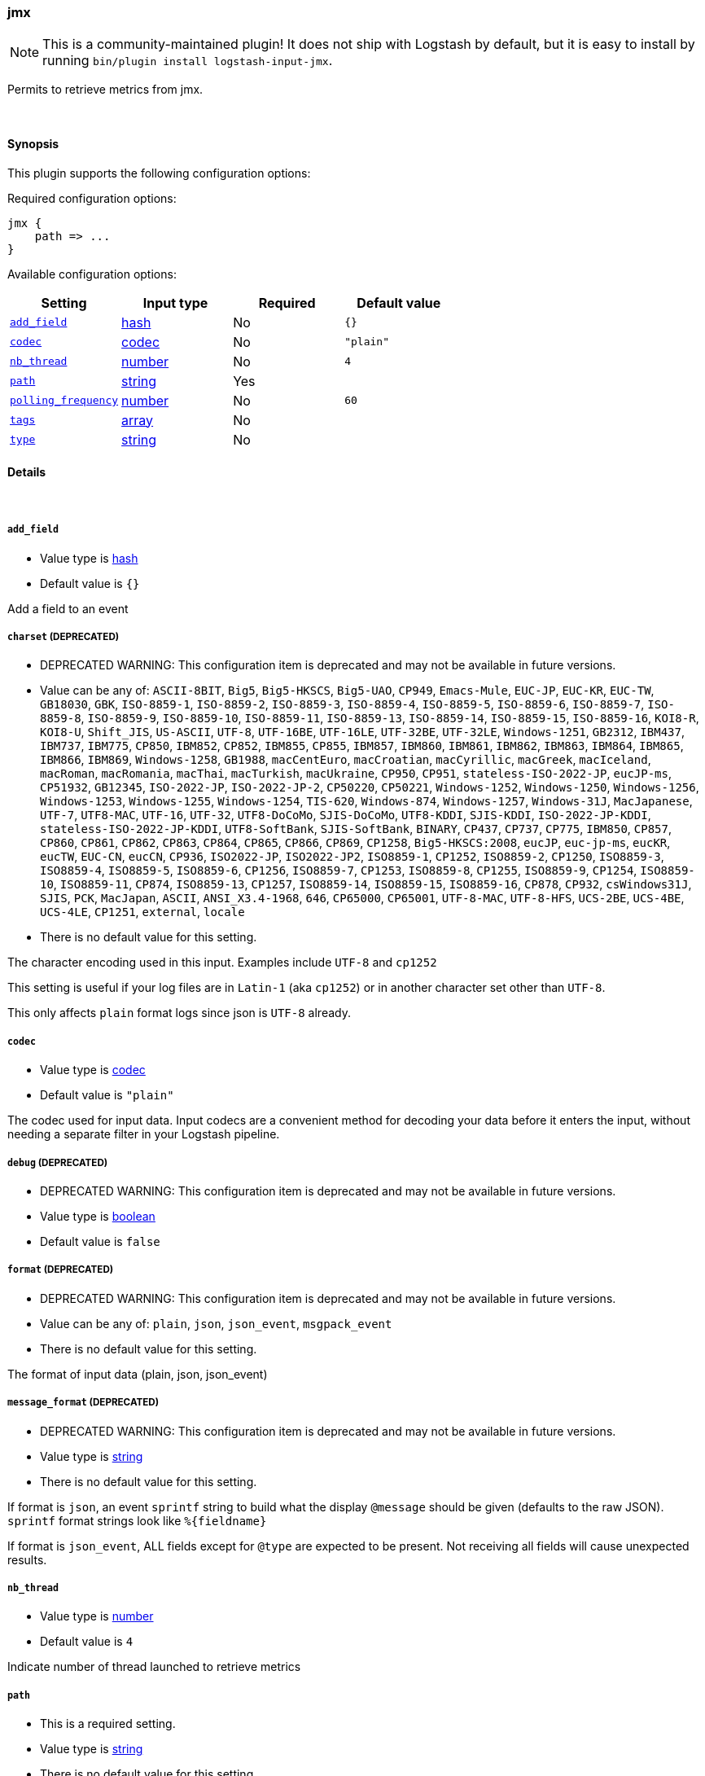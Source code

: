 [[plugins-inputs-jmx]]
=== jmx


NOTE: This is a community-maintained plugin! It does not ship with Logstash by default, but it is easy to install by running `bin/plugin install logstash-input-jmx`.


Permits to retrieve metrics from jmx.

&nbsp;

==== Synopsis

This plugin supports the following configuration options:


Required configuration options:

[source,json]
--------------------------
jmx {
    path => ...
}
--------------------------



Available configuration options:

[cols="<,<,<,<m",options="header",]
|=======================================================================
|Setting |Input type|Required|Default value
| <<plugins-inputs-jmx-add_field>> |<<hash,hash>>|No|`{}`
| <<plugins-inputs-jmx-codec>> |<<codec,codec>>|No|`"plain"`
| <<plugins-inputs-jmx-nb_thread>> |<<number,number>>|No|`4`
| <<plugins-inputs-jmx-path>> |<<string,string>>|Yes|
| <<plugins-inputs-jmx-polling_frequency>> |<<number,number>>|No|`60`
| <<plugins-inputs-jmx-tags>> |<<array,array>>|No|
| <<plugins-inputs-jmx-type>> |<<string,string>>|No|
|=======================================================================



==== Details

&nbsp;

[[plugins-inputs-jmx-add_field]]
===== `add_field` 

  * Value type is <<hash,hash>>
  * Default value is `{}`

Add a field to an event

[[plugins-inputs-jmx-charset]]
===== `charset`  (DEPRECATED)

  * DEPRECATED WARNING: This configuration item is deprecated and may not be available in future versions.
  * Value can be any of: `ASCII-8BIT`, `Big5`, `Big5-HKSCS`, `Big5-UAO`, `CP949`, `Emacs-Mule`, `EUC-JP`, `EUC-KR`, `EUC-TW`, `GB18030`, `GBK`, `ISO-8859-1`, `ISO-8859-2`, `ISO-8859-3`, `ISO-8859-4`, `ISO-8859-5`, `ISO-8859-6`, `ISO-8859-7`, `ISO-8859-8`, `ISO-8859-9`, `ISO-8859-10`, `ISO-8859-11`, `ISO-8859-13`, `ISO-8859-14`, `ISO-8859-15`, `ISO-8859-16`, `KOI8-R`, `KOI8-U`, `Shift_JIS`, `US-ASCII`, `UTF-8`, `UTF-16BE`, `UTF-16LE`, `UTF-32BE`, `UTF-32LE`, `Windows-1251`, `GB2312`, `IBM437`, `IBM737`, `IBM775`, `CP850`, `IBM852`, `CP852`, `IBM855`, `CP855`, `IBM857`, `IBM860`, `IBM861`, `IBM862`, `IBM863`, `IBM864`, `IBM865`, `IBM866`, `IBM869`, `Windows-1258`, `GB1988`, `macCentEuro`, `macCroatian`, `macCyrillic`, `macGreek`, `macIceland`, `macRoman`, `macRomania`, `macThai`, `macTurkish`, `macUkraine`, `CP950`, `CP951`, `stateless-ISO-2022-JP`, `eucJP-ms`, `CP51932`, `GB12345`, `ISO-2022-JP`, `ISO-2022-JP-2`, `CP50220`, `CP50221`, `Windows-1252`, `Windows-1250`, `Windows-1256`, `Windows-1253`, `Windows-1255`, `Windows-1254`, `TIS-620`, `Windows-874`, `Windows-1257`, `Windows-31J`, `MacJapanese`, `UTF-7`, `UTF8-MAC`, `UTF-16`, `UTF-32`, `UTF8-DoCoMo`, `SJIS-DoCoMo`, `UTF8-KDDI`, `SJIS-KDDI`, `ISO-2022-JP-KDDI`, `stateless-ISO-2022-JP-KDDI`, `UTF8-SoftBank`, `SJIS-SoftBank`, `BINARY`, `CP437`, `CP737`, `CP775`, `IBM850`, `CP857`, `CP860`, `CP861`, `CP862`, `CP863`, `CP864`, `CP865`, `CP866`, `CP869`, `CP1258`, `Big5-HKSCS:2008`, `eucJP`, `euc-jp-ms`, `eucKR`, `eucTW`, `EUC-CN`, `eucCN`, `CP936`, `ISO2022-JP`, `ISO2022-JP2`, `ISO8859-1`, `CP1252`, `ISO8859-2`, `CP1250`, `ISO8859-3`, `ISO8859-4`, `ISO8859-5`, `ISO8859-6`, `CP1256`, `ISO8859-7`, `CP1253`, `ISO8859-8`, `CP1255`, `ISO8859-9`, `CP1254`, `ISO8859-10`, `ISO8859-11`, `CP874`, `ISO8859-13`, `CP1257`, `ISO8859-14`, `ISO8859-15`, `ISO8859-16`, `CP878`, `CP932`, `csWindows31J`, `SJIS`, `PCK`, `MacJapan`, `ASCII`, `ANSI_X3.4-1968`, `646`, `CP65000`, `CP65001`, `UTF-8-MAC`, `UTF-8-HFS`, `UCS-2BE`, `UCS-4BE`, `UCS-4LE`, `CP1251`, `external`, `locale`
  * There is no default value for this setting.

The character encoding used in this input. Examples include `UTF-8`
and `cp1252`

This setting is useful if your log files are in `Latin-1` (aka `cp1252`)
or in another character set other than `UTF-8`.

This only affects `plain` format logs since json is `UTF-8` already.

[[plugins-inputs-jmx-codec]]
===== `codec` 

  * Value type is <<codec,codec>>
  * Default value is `"plain"`

The codec used for input data. Input codecs are a convenient method for decoding your data before it enters the input, without needing a separate filter in your Logstash pipeline.

[[plugins-inputs-jmx-debug]]
===== `debug`  (DEPRECATED)

  * DEPRECATED WARNING: This configuration item is deprecated and may not be available in future versions.
  * Value type is <<boolean,boolean>>
  * Default value is `false`



[[plugins-inputs-jmx-format]]
===== `format`  (DEPRECATED)

  * DEPRECATED WARNING: This configuration item is deprecated and may not be available in future versions.
  * Value can be any of: `plain`, `json`, `json_event`, `msgpack_event`
  * There is no default value for this setting.

The format of input data (plain, json, json_event)

[[plugins-inputs-jmx-message_format]]
===== `message_format`  (DEPRECATED)

  * DEPRECATED WARNING: This configuration item is deprecated and may not be available in future versions.
  * Value type is <<string,string>>
  * There is no default value for this setting.

If format is `json`, an event `sprintf` string to build what
the display `@message` should be given (defaults to the raw JSON).
`sprintf` format strings look like `%{fieldname}`

If format is `json_event`, ALL fields except for `@type`
are expected to be present. Not receiving all fields
will cause unexpected results.

[[plugins-inputs-jmx-nb_thread]]
===== `nb_thread` 

  * Value type is <<number,number>>
  * Default value is `4`

Indicate number of thread launched to retrieve metrics

[[plugins-inputs-jmx-path]]
===== `path` 

  * This is a required setting.
  * Value type is <<string,string>>
  * There is no default value for this setting.

TODO add documentation
Path where json conf files are stored

[[plugins-inputs-jmx-polling_frequency]]
===== `polling_frequency` 

  * Value type is <<number,number>>
  * Default value is `60`

Indicate interval between to jmx metrics retrieval
(in s)

[[plugins-inputs-jmx-tags]]
===== `tags` 

  * Value type is <<array,array>>
  * There is no default value for this setting.

Add any number of arbitrary tags to your event.

This can help with processing later.

[[plugins-inputs-jmx-type]]
===== `type` 

  * Value type is <<string,string>>
  * There is no default value for this setting.

Add a `type` field to all events handled by this input.

Types are used mainly for filter activation.

The type is stored as part of the event itself, so you can
also use the type to search for it in the web interface.

If you try to set a type on an event that already has one (for
example when you send an event from a shipper to an indexer) then
a new input will not override the existing type. A type set at 
the shipper stays with that event for its life even
when sent to another Logstash server.


